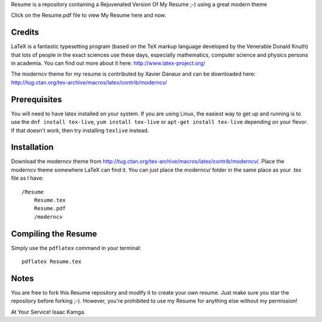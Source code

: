 .. -*- restructuredtext -*-

Resume is a repository containing a Rejuvenated Version Of My Resume ;-) using a great modern theme

Click on the Resume.pdf file to view My Resume here and now.

Credits
=======

LaTeX is a fantastic typesetting program (based on the TeX markup language developed by the Venerable Donald Knuth) that lots of people in the exact sciences use these days, especially mathematics, computer science and physics persons in academia. You can find out more about it here: http://www.latex-project.org/

The moderncv theme for my resume is contributed by Xavier Danaux and can be downloaded here: http://tug.ctan.org/tex-archive/macros/latex/contrib/moderncv/

Prerequisites
=============

You will need to have latex installed on your system. If you are using Linux, the easiest way to get up and running is to use the ``dnf install tex-live``, ``yum install tex-live`` or ``apt-get install tex-live`` depending on your flevor. If that doesn't work, then try installing ``texlive`` instead.

Installation
============

Download the moderncv theme from http://tug.ctan.org/tex-archive/macros/latex/contrib/moderncv/. Place the moderncv theme somewhere LaTeX can find it. You can just place the moderncv/ folder in the same place as your .tex file as I have::

    /Resume
        Resume.tex
        Resume.pdf
        /moderncv

Compiling the Resume
====================

Simply use the ``pdflatex`` command in your terminal::

    pdflatex Resume.tex

Notes
=====

You are free to fork this Resume repository and modify it to create your own resume. Just make sure you star the repository before forking ;-). However, you're prohibited to use my Resume for anything else without my permission! 

At Your Service!
Isaac Kamga.
